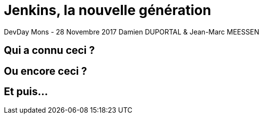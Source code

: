 = Jenkins, la nouvelle génération

DevDay Mons - 28 Novembre 2017
Damien DUPORTAL & Jean-Marc MEESSEN

== Qui a connu ceci ?

== Ou encore ceci ?

== Et puis...
